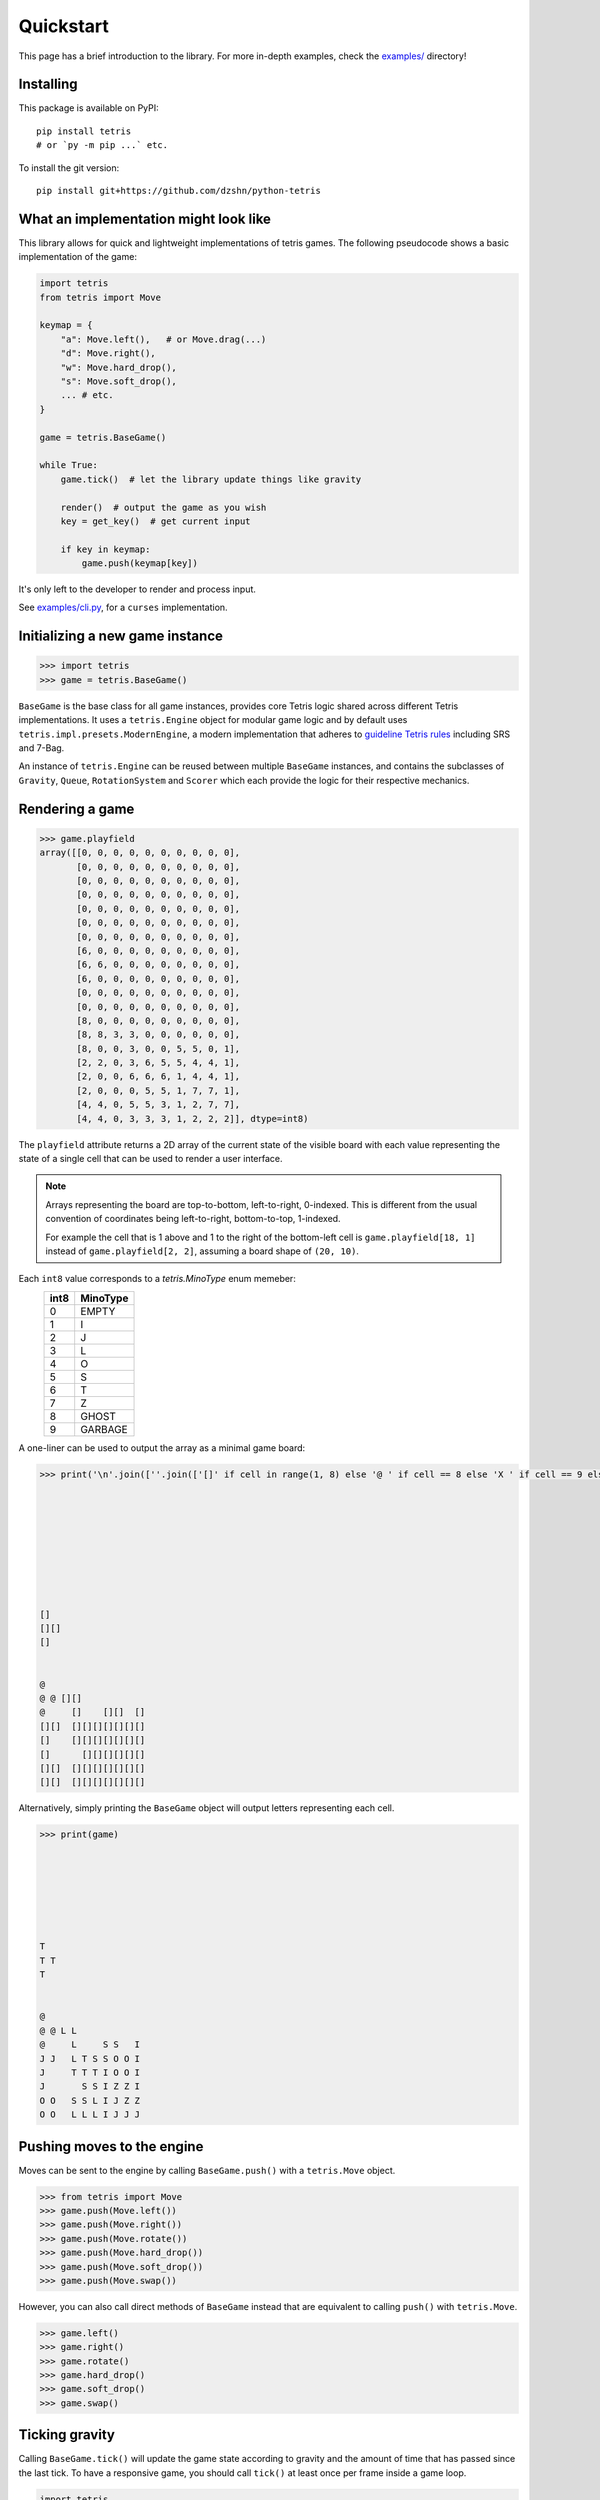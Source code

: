 Quickstart
==========

This page has a brief introduction to the library. For more in-depth examples, check the
`examples/`_ directory!

.. _examples/: https://github.com/dzshn/python-tetris/tree/main/examples

Installing
----------

This package is available on PyPI::

    pip install tetris
    # or `py -m pip ...` etc.

To install the git version::

    pip install git+https://github.com/dzshn/python-tetris

What an implementation might look like
-------------------------------------
This library allows for quick and lightweight implementations of tetris games.
The following pseudocode shows a basic implementation of the game:

.. code:: python

    import tetris
    from tetris import Move

    keymap = {
        "a": Move.left(),   # or Move.drag(...)
        "d": Move.right(),
        "w": Move.hard_drop(),
        "s": Move.soft_drop(),
        ... # etc.
    }

    game = tetris.BaseGame()

    while True:
        game.tick()  # let the library update things like gravity

        render()  # output the game as you wish
        key = get_key()  # get current input

        if key in keymap:
            game.push(keymap[key])

It's only left to the developer to render and process input.

See `examples/cli.py`_, for a ``curses`` implementation.

.. _examples/cli.py: https://github.com/dzshn/python-tetris/blob/main/examples/cli.py

Initializing a new game instance
--------------------------------

.. code:: python

     >>> import tetris
     >>> game = tetris.BaseGame()

``BaseGame`` is the base class for all game instances, provides core Tetris logic shared
across different Tetris implementations. It uses a ``tetris.Engine`` object for modular
game logic and by default uses ``tetris.impl.presets.ModernEngine``, a modern
implementation that adheres to `guideline Tetris rules`_ including SRS and 7-Bag.

An instance of ``tetris.Engine`` can be reused between multiple ``BaseGame`` instances,
and contains the subclasses of ``Gravity``, ``Queue``, ``RotationSystem`` and ``Scorer``
which each provide the logic for their respective mechanics.

.. _guideline Tetris rules: https://archive.org/details/2009-tetris-variant-concepts_202201

Rendering a game
----------------

.. code:: python

     >>> game.playfield
     array([[0, 0, 0, 0, 0, 0, 0, 0, 0, 0],
            [0, 0, 0, 0, 0, 0, 0, 0, 0, 0],
            [0, 0, 0, 0, 0, 0, 0, 0, 0, 0],
            [0, 0, 0, 0, 0, 0, 0, 0, 0, 0],
            [0, 0, 0, 0, 0, 0, 0, 0, 0, 0],
            [0, 0, 0, 0, 0, 0, 0, 0, 0, 0],
            [0, 0, 0, 0, 0, 0, 0, 0, 0, 0],
            [6, 0, 0, 0, 0, 0, 0, 0, 0, 0],
            [6, 6, 0, 0, 0, 0, 0, 0, 0, 0],
            [6, 0, 0, 0, 0, 0, 0, 0, 0, 0],
            [0, 0, 0, 0, 0, 0, 0, 0, 0, 0],
            [0, 0, 0, 0, 0, 0, 0, 0, 0, 0],
            [8, 0, 0, 0, 0, 0, 0, 0, 0, 0],
            [8, 8, 3, 3, 0, 0, 0, 0, 0, 0],
            [8, 0, 0, 3, 0, 0, 5, 5, 0, 1],
            [2, 2, 0, 3, 6, 5, 5, 4, 4, 1],
            [2, 0, 0, 6, 6, 6, 1, 4, 4, 1],
            [2, 0, 0, 0, 5, 5, 1, 7, 7, 1],
            [4, 4, 0, 5, 5, 3, 1, 2, 7, 7],
            [4, 4, 0, 3, 3, 3, 1, 2, 2, 2]], dtype=int8)

The ``playfield`` attribute returns a 2D array of the current state of the visible
board with each value representing the state of a single cell that can be used to
render a user interface.

.. note::
    Arrays representing the board are top-to-bottom, left-to-right, 0-indexed. This is
    different from the usual convention of coordinates being left-to-right,
    bottom-to-top, 1-indexed.
    
    For example the cell that is 1 above and 1 to the right of the bottom-left cell
    is ``game.playfield[18, 1]`` instead of ``game.playfield[2, 2]``, assuming a board
    shape of ``(20, 10)``.

Each ``int8`` value corresponds to a `tetris.MinoType` enum memeber:
 ======= ===========
  int8    MinoType
 ======= ===========
  0       EMPTY
  1       I
  2       J
  3       L
  4       O
  5       S
  6       T
  7       Z
  8       GHOST
  9       GARBAGE
 ======= ===========

A one-liner can be used to output the array as a minimal game board:

.. code:: python

     >>> print('\n'.join([''.join(['[]' if cell in range(1, 8) else '@ ' if cell == 8 else 'X ' if cell == 9 else '  ' for cell in row]) for row in game.playfield]))
                         
                         
                         
                         
                         
                         
                         
                         
                         
     []                  
     [][]                
     []                  
                         
                         
     @                   
     @ @ [][]            
     @     []    [][]  []
     [][]  [][][][][][][]
     []    [][][][][][][]
     []      [][][][][][]
     [][]  [][][][][][][]
     [][]  [][][][][][][]

Alternatively, simply printing the ``BaseGame`` object will output letters representing
each cell.

.. code:: python

     >>> print(game)
                             
                         
                         
                         
                         
                         
                         
     T                   
     T T                 
     T                   
                         
                         
     @                   
     @ @ L L             
     @     L     S S   I 
     J J   L T S S O O I 
     J     T T T I O O I 
     J       S S I Z Z I 
     O O   S S L I J Z Z 
     O O   L L L I J J J 

Pushing moves to the engine
---------------------------

Moves can be sent to the engine by calling ``BaseGame.push()`` with a ``tetris.Move``
object.

.. code:: python

     >>> from tetris import Move
     >>> game.push(Move.left())
     >>> game.push(Move.right())
     >>> game.push(Move.rotate())
     >>> game.push(Move.hard_drop())
     >>> game.push(Move.soft_drop())
     >>> game.push(Move.swap())

However, you can also call direct methods of ``BaseGame`` instead that are equivalent to
calling ``push()`` with ``tetris.Move``.

.. code:: python

     >>> game.left()
     >>> game.right()
     >>> game.rotate()
     >>> game.hard_drop()
     >>> game.soft_drop()
     >>> game.swap()

Ticking gravity
---------------

Calling ``BaseGame.tick()`` will update the game state according to gravity and the
amount of time that has passed since the last tick. To have a responsive game, you
should call ``tick()`` at least once per frame inside a game loop.

.. code:: python

    import tetris
    game = tetris.BaseGame()
    print(f"{chr(27)}[2J", end="") # clear screen
    while True:
        print(f"{chr(27)}[;H", end="") # move cursor to top-left
        game.tick() # update the game state
        print('\n'.join( # one-liner to render game 😎
            [''.join([
                '[]' if cell in range(1, 8)
                    else '@ ' if cell == 8
                    else 'X ' if cell == 9
                    else '  ' for cell in row]) for row in game.playfield]))

        # input stuff, etc.
        # should probably just use curses tbh
